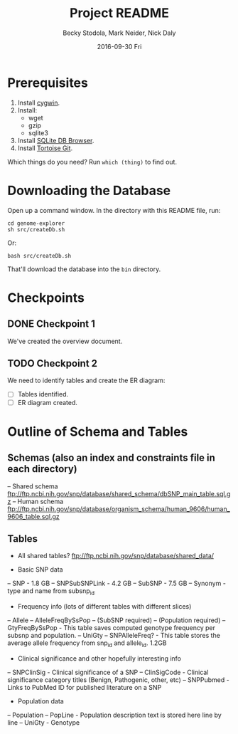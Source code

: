 ﻿# -*- mode: org; mode: org-indent; mode: visual-line -*-

#+TITLE: Project README
#+DATE: 2016-09-30 Fri
#+AUTHOR: Becky Stodola, Mark Neider, Nick Daly

* Prerequisites

1. Install [[https://cygwin.com/][cygwin]].
2. Install:
   - wget
   - gzip
   - sqlite3
3. Install [[http://sqlitebrowser.org/][SQLite DB Browser]].
4. Install [[https://tortoisegit.org/][Tortoise Git]].

Which things do you need?  Run ~which (thing)~ to find out.

* Downloading the Database

Open up a command window.  In the directory with this README file, run:

: cd genome-explorer
: sh src/createDb.sh

Or:

: bash src/createDb.sh

That'll  download the database into the ~bin~ directory.

* Checkpoints

** DONE Checkpoint 1

We've created the overview document.

** TODO Checkpoint 2

We need to identify tables and create the ER diagram:

- [ ] Tables identified.
- [ ] ER diagram created.

* Outline of Schema and Tables

** Schemas (also an index and constraints file in each directory)

-- Shared schema ftp://ftp.ncbi.nih.gov/snp/database/shared_schema/dbSNP_main_table.sql.gz
-- Human schema ftp://ftp.ncbi.nih.gov/snp/database/organism_schema/human_9606/human_9606_table.sql.gz

** Tables

- All shared tables?   ftp://ftp.ncbi.nih.gov/snp/database/shared_data/

- Basic SNP data
-- SNP - 1.8 GB
-- SNPSubSNPLink - 4.2 GB
-- SubSNP - 7.5 GB
-- Synonym - type and name from subsnp_id

- Frequency info (lots of different tables with different slices)
-- Allele
-- AlleleFreqBySsPop
-- (SubSNP required)
-- (Population required)
-- GtyFreqBySsPop - This table saves computed genotype frequency per subsnp and population.
-- UniGty
-- SNPAlleleFreq? - This table stores the average allele frequency from snp_id and allele_id. 1.2GB

- Clinical significance and other hopefully interesting info
-- SNPClinSig - Clinical significance of a SNP
-- ClinSigCode - Clinical significance category titles (Benign, Pathogenic, other, etc)
-- SNPPubmed - Links to PubMed ID for published literature on a SNP

- Population data
-- Population
-- PopLine	- Population description text is stored here line by line
-- UniGty - Genotype
